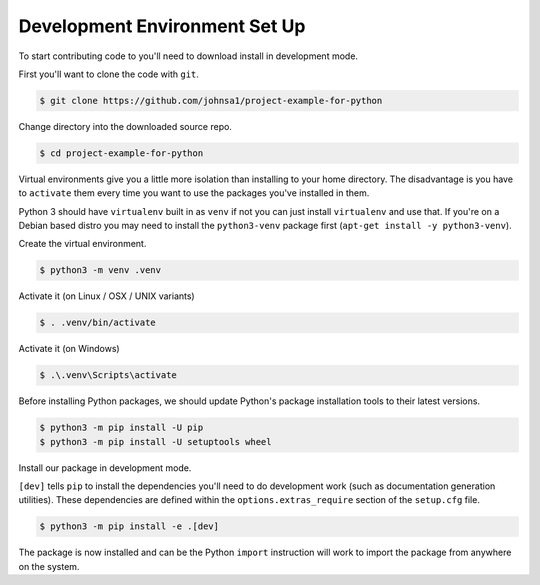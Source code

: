 Development Environment Set Up
==============================

To start contributing code to you'll need to download install in development
mode.

First you'll want to clone the code with ``git``.

.. code-block:: console

    $ git clone https://github.com/johnsa1/project-example-for-python

Change directory into the downloaded source repo.

.. code-block:: console

    $ cd project-example-for-python

Virtual environments give you a little more isolation than installing to your
home directory. The disadvantage is you have to ``activate`` them every time you
want to use the packages you've installed in them.

Python 3 should have ``virtualenv`` built in as ``venv`` if not you can just
install ``virtualenv`` and use that. If you're on a Debian based distro you may
need to install the ``python3-venv`` package first (``apt-get install -y
python3-venv``).

Create the virtual environment.

.. code-block:: console

    $ python3 -m venv .venv

Activate it (on Linux / OSX / UNIX variants)

.. code-block:: console

    $ . .venv/bin/activate

Activate it (on Windows)

.. code-block:: console

    $ .\.venv\Scripts\activate

Before installing Python packages, we should update Python's package
installation tools to their latest versions.

.. code-block:: console

    $ python3 -m pip install -U pip
    $ python3 -m pip install -U setuptools wheel

Install our package in development mode.

``[dev]`` tells ``pip`` to install the dependencies you'll need to do
development work (such as documentation generation utilities). These
dependencies are defined within the ``options.extras_require`` section of the
``setup.cfg`` file.

.. code-block:: console

    $ python3 -m pip install -e .[dev]

The package is now installed and can be the Python ``import`` instruction will
work to import the package from anywhere on the system.
